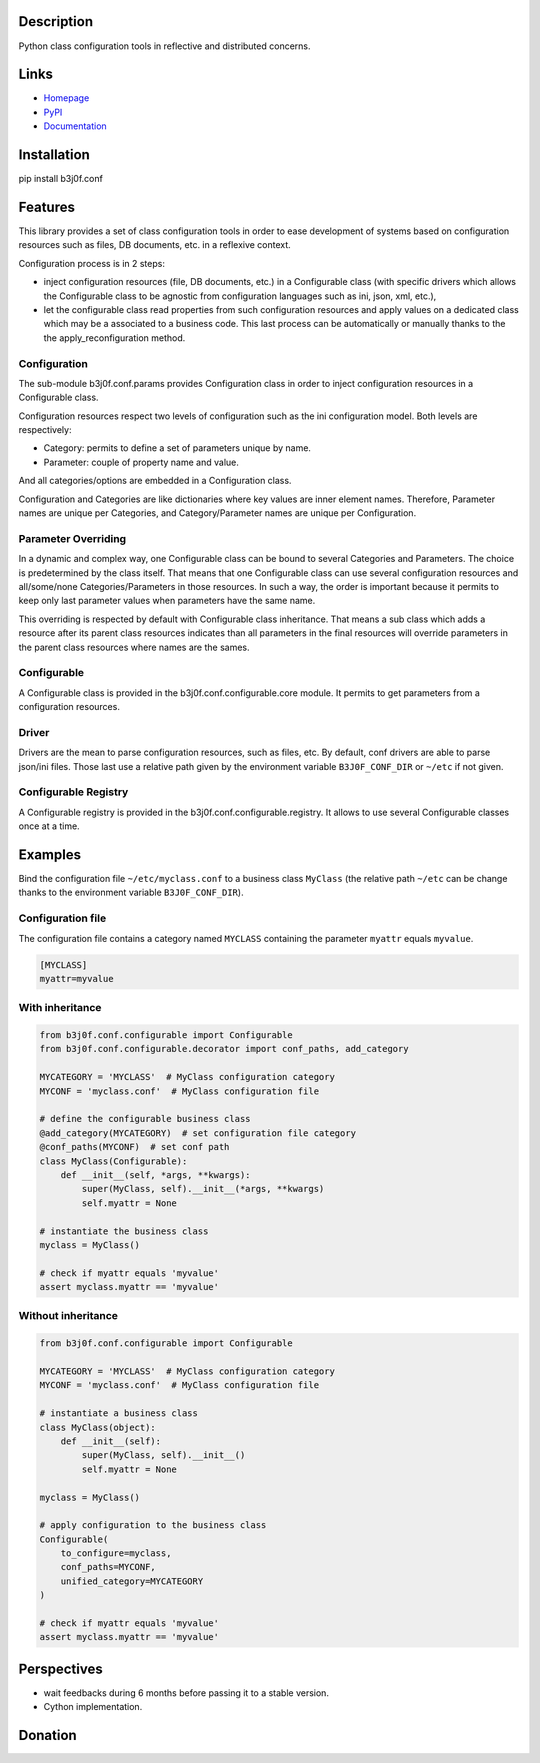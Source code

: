 Description
-----------

Python class configuration tools in reflective and distributed concerns.

.. image:: https://img.shields.io/pypi/l/b3j0f.conf.svg
   :target: https://pypi.python.org/pypi/b3j0f.conf/
   :alt: License

.. image:: https://img.shields.io/pypi/status/b3j0f.conf.svg
   :target: https://pypi.python.org/pypi/b3j0f.conf/
   :alt: Development Status

.. image:: https://img.shields.io/pypi/v/b3j0f.conf.svg
   :target: https://pypi.python.org/pypi/b3j0f.conf/
   :alt: Latest release

.. image:: https://img.shields.io/pypi/pyversions/b3j0f.conf.svg
   :target: https://pypi.python.org/pypi/b3j0f.conf/
   :alt: Supported Python versions

.. image:: https://img.shields.io/pypi/implementation/b3j0f.conf.svg
   :target: https://pypi.python.org/pypi/b3j0f.conf/
   :alt: Supported Python implementations

.. image:: https://img.shields.io/pypi/wheel/b3j0f.conf.svg
   :target: https://travis-ci.org/b3j0f/conf
   :alt: Download format

.. image:: https://travis-ci.org/b3j0f/conf.svg?branch=master
   :target: https://travis-ci.org/b3j0f/conf
   :alt: Build status

.. image:: https://coveralls.io/repos/b3j0f/conf/badge.png
   :target: https://coveralls.io/r/b3j0f/conf
   :alt: Code test coverage

.. image:: https://img.shields.io/pypi/dm/b3j0f.conf.svg
   :target: https://pypi.python.org/pypi/b3j0f.conf/
   :alt: Downloads

.. image:: https://readthedocs.org/projects/b3j0fconf/badge/?version=master
   :target: https://readthedocs.org/projects/b3j0fconf/?badge=master
   :alt: Documentation Status

.. image:: https://landscape.io/github/b3j0f/conf/master/landscape.svg?style=flat
   :target: https://landscape.io/github/b3j0f/conf/master
   :alt: Code Health

Links
-----

- `Homepage`_
- `PyPI`_
- `Documentation`_

Installation
------------

pip install b3j0f.conf

Features
--------

This library provides a set of class configuration tools in order to ease development of systems based on configuration resources such as files, DB documents, etc. in a reflexive context.

Configuration process is in 2 steps:

- inject configuration resources (file, DB documents, etc.) in a Configurable class (with specific drivers which allows the Configurable class to be agnostic from configuration languages such as ini, json, xml, etc.),
- let the configurable class read properties from such configuration resources and apply values on a dedicated class which may be a associated to a business code. This last process can be automatically or manually thanks to the the apply_reconfiguration method.

Configuration
#############

The sub-module b3j0f.conf.params provides Configuration class in order to inject configuration resources in a Configurable class.

Configuration resources respect two levels of configuration such as the ini configuration model. Both levels are respectively:

- Category: permits to define a set of parameters unique by name.
- Parameter: couple of property name and value.

And all categories/options are embedded in a Configuration class.

Configuration and Categories are like dictionaries where key values are inner element names. Therefore, Parameter names are unique per Categories, and Category/Parameter names are unique per Configuration.

Parameter Overriding
####################

In a dynamic and complex way, one Configurable class can be bound to several Categories and Parameters. The choice is predetermined by the class itself. That means that one Configurable class can use several configuration resources and all/some/none Categories/Parameters in those resources. In such a way, the order is important because it permits to keep only last parameter values when parameters have the same name.

This overriding is respected by default with Configurable class inheritance. That means a sub class which adds a resource after its parent class resources indicates than all parameters in the final resources will override parameters in the parent class resources where names are the sames.

Configurable
############

A Configurable class is provided in the b3j0f.conf.configurable.core module. It permits to get parameters from a configuration resources.

Driver
######

Drivers are the mean to parse configuration resources, such as files, etc. By
default, conf drivers are able to parse json/ini files. Those last use a relative path given by the environment variable ``B3J0F_CONF_DIR`` or ``~/etc`` if not given.

Configurable Registry
#####################

A Configurable registry is provided in the b3j0f.conf.configurable.registry. It allows to use several Configurable classes once at a time.

Examples
--------

Bind the configuration file ``~/etc/myclass.conf`` to a business class ``MyClass`` (the relative path ``~/etc`` can be change thanks to the environment variable ``B3J0F_CONF_DIR``).

Configuration file
##################

The configuration file contains a category named ``MYCLASS`` containing the parameter ``myattr`` equals ``myvalue``.

.. code-block:: ini

    [MYCLASS]
    myattr=myvalue


With inheritance
################

.. code-block:: python

    from b3j0f.conf.configurable import Configurable
    from b3j0f.conf.configurable.decorator import conf_paths, add_category

    MYCATEGORY = 'MYCLASS'  # MyClass configuration category
    MYCONF = 'myclass.conf'  # MyClass configuration file

    # define the configurable business class
    @add_category(MYCATEGORY)  # set configuration file category
    @conf_paths(MYCONF)  # set conf path
    class MyClass(Configurable):
        def __init__(self, *args, **kwargs):
            super(MyClass, self).__init__(*args, **kwargs)
            self.myattr = None

    # instantiate the business class
    myclass = MyClass()

    # check if myattr equals 'myvalue'
    assert myclass.myattr == 'myvalue'

Without inheritance
###################

.. code-block:: python

    from b3j0f.conf.configurable import Configurable

    MYCATEGORY = 'MYCLASS'  # MyClass configuration category
    MYCONF = 'myclass.conf'  # MyClass configuration file

    # instantiate a business class
    class MyClass(object):
        def __init__(self):
            super(MyClass, self).__init__()
            self.myattr = None

    myclass = MyClass()

    # apply configuration to the business class
    Configurable(
        to_configure=myclass,
        conf_paths=MYCONF,
        unified_category=MYCATEGORY
    )

    # check if myattr equals 'myvalue'
    assert myclass.myattr == 'myvalue'

Perspectives
------------

- wait feedbacks during 6 months before passing it to a stable version.
- Cython implementation.

Donation
--------

.. image:: https://cdn.rawgit.com/gratipay/gratipay-badge/2.3.0/dist/gratipay.png
   :target: https://gratipay.com/b3j0f/
   :alt: I'm grateful for gifts, but don't have a specific funding goal.

.. _Homepage: https://github.com/b3j0f/conf
.. _Documentation: http://b3j0fconf.readthedocs.org/en/master/
.. _PyPI: https://pypi.python.org/pypi/b3j0f.conf/
